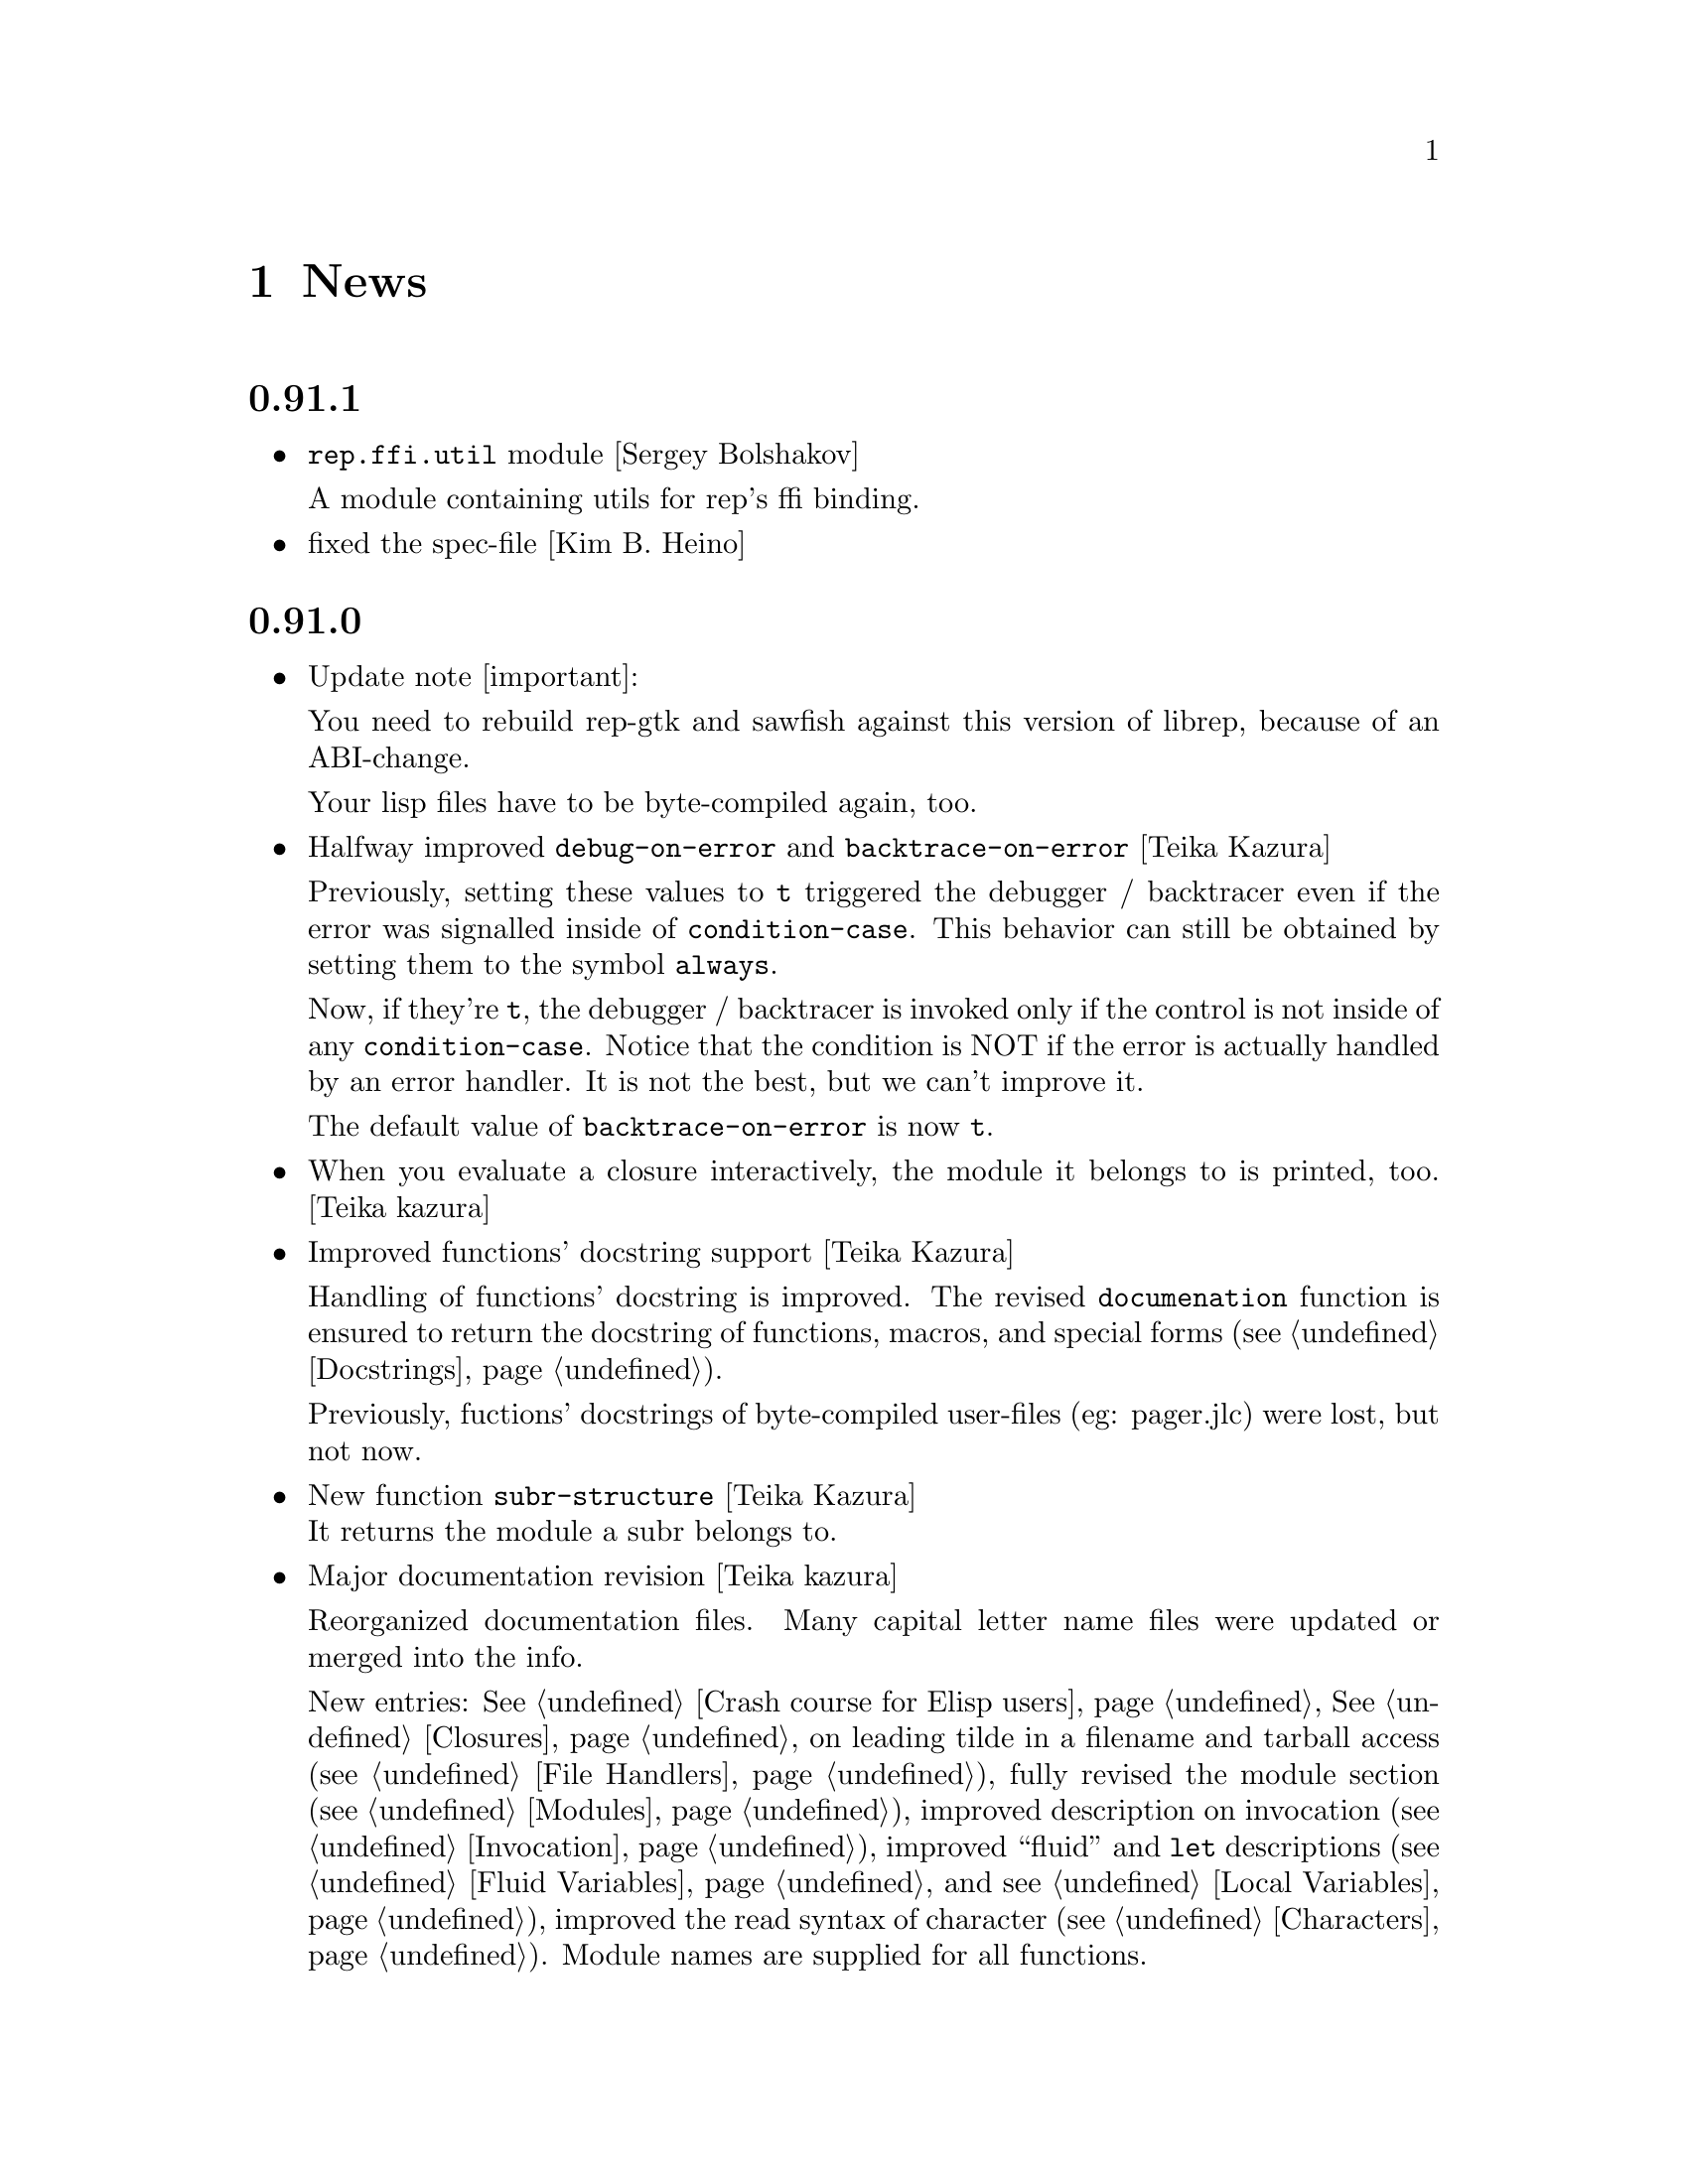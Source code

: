 @c -*-Texinfo-*-

@chapter News
@cindex News

@heading 0.91.1
@itemize @bullet

@item @code{rep.ffi.util} module [Sergey Bolshakov]

A module containing utils for rep's ffi binding.

@item fixed the spec-file [Kim B. Heino]
@end itemize
@heading 0.91.0
@itemize @bullet

@item Update note [important]:

You need to rebuild rep-gtk and sawfish against this version of librep,
because of an ABI-change.

Your lisp files have to be byte-compiled again, too.

@item Halfway improved @code{debug-on-error} and @code{backtrace-on-error} [Teika Kazura]

Previously, setting these values to @code{t} triggered the debugger /
backtracer even if the error was signalled inside of @code{condition-case}.
This behavior can still be obtained by setting them to the symbol @code{always}.

Now, if they're @code{t}, the debugger / backtracer is invoked only
if the control is not inside of any @code{condition-case}. Notice that
the condition is NOT if the error is actually handled by an error
handler. It is not the best, but we can't improve it.

The default value of @code{backtrace-on-error} is now @code{t}.

@item When you evaluate a closure interactively, the module it belongs to is printed, too. [Teika kazura]

@item Improved functions' docstring support [Teika Kazura]

Handling of functions' docstring is improved. The revised
@code{documenation} function is ensured to return the docstring
of functions, macros, and special forms (@pxref{Docstrings}).

Previously, fuctions' docstrings of byte-compiled user-files (eg:
pager.jlc) were lost, but not now.

@item New function @code{subr-structure} [Teika Kazura]@*
It returns the module a subr belongs to.

@item Major documentation revision [Teika kazura]

Reorganized documentation files. Many capital letter name files were updated
or merged into the info.

New entries: @xref{Crash course for Elisp users}, @xref{Closures},
on leading tilde in a filename and tarball access (@pxref{File Handlers}),
fully revised the module section (@pxref{Modules}), improved
description on invocation (@pxref{Invocation}), improved
``fluid'' and @code{let} descriptions (@pxref{Fluid Variables},
and @pxref{Local Variables}), improved the read syntax of character
(@pxref{Characters}). Module names are supplied for all functions.

Supplied documentation to some functions: Input stream functions
@code{peek-char}, @code{read-char} (@pxref{Input Functions}), list
functions @code{remove-if}, @code{remove-if-not} (@pxref{Mapping
Functions}), @code{table-size} (@pxref{Hash Tables}), @code{setcar},
@code{setcdr} and @code{cdddr} family (@pxref{Cons Cells}),
@code{assoc-regexp} (@pxref{Association Lists}).

@item @code{define-special-variable} is replaced by @code{defvar-setq} [Teika kazura]

The former is still valid, but it's a very confusing name, therefore the latter is
introduced.

@item Makefile's uninstall rule has been fixed [Christopher Bratusek]
@end itemize
@heading 0.90.6
@itemize @bullet

@item renamed @code{file-uid-p} to @code{file-uid} and @code{file-gid-p} to @code{file-gid}
[Christopher Bratusek]

@item Minor doc improvements [Teika Kazura]

Describes functions @code{signal} and @code{string-split}. Correction
in suffix handling of @code{load} function. More details on the function
@code{require}.

@item improved specfile [Kim B. Heino]
@item Process execution failure emits better message. [Teika Kazura]
@end itemize

@heading 0.90.5
@itemize @bullet

@item Byte compiler bugfix in docstring loss [Teika Kazura]

Practical effect: Previously, if a user byte-compile files, then the
docstring is lost in sawfish-config. This is fixed.

Details: Loss of docstring happened only if (1) byte compiler is not
given @code{--write-docs}, so only byte-compilation by user (2) defvar
is invoked within macro definition, including @code{defcustom} in
Sawfish. Plain defvar was not affected by this bug.  It was because in
'trans-defvar' in lisp/rep/vm/compiler/rep.jl, the docstring is stored
in a wrong property @code{variable-documentation}. It is corrected to
@code{documentation}.

Symbol @code{variable-documentation} is not used elsewhere, including
Sawfish and emacs' sawfish-mode.

@item Our own implementation of dlmalloc is disabled since 2002, as it breaks
librep on several architectures. From this version on, we don't ship it.
[Kim B. Heino]

@item Our own implementation of alloca/memcmp is not needed, rely on libcs instead.
[Kim B. Heino]

@item Majorly improved the debian and rpm packaging scripts
[Christopher Bratusek] [Kim B. Heino]

@item Install headers to $includedir/rep/ instead of $includedir/
[Christopher Bratusek]

@item Autotools improvements (Makefile, autogen.sh & Co.)
[Christopher Bratusek]

@item Added @code{file-gid-p} function for getting the gid of a file
[Christopher Bratusek]

@item Added @code{file-uid-p} function for getting the uid of a file
[Christopher Bratusek]
@end itemize

@heading 0.90.4

@itemize @bullet

@item Library version bumped to 9.4.1

@item Use $prefix/lib instead of $prefix/libexec

@item Fixups for OpenBSD [Jasper Lievisse Adriaanse]

@item Don't hardcode /usr in manpage installation path
@end itemize

@heading 0.90.3

@itemize @bullet

@item Added @code{file-executable-p} function

@item Improved spec-file [Kim B. Heino]

@item Improved ebuild [Fuchur, Christopher Bratusek]

@item Fallback check for ffi, if there's no libffi.pc [Vincent Untz]

@item Removed rep-config script (use librep.pc instead)

@item Added man-pages for @code{rep}, @code{repdoc}, @code{rep-remote} and @code{rep-xgettext} [Debian]

@item Added debian packaging scripts based on the official ones
@end itemize

@heading 0.90.2

@itemize @bullet

@item Fixed a major defunct with prin1 + utf8 [Timo Korvola]

@item Fixed descriptions of formats %s and %S in streams.c
@end itemize

@heading 0.90.1

@itemize @bullet

@item Properly terminate the rep interpreter [Jürgen Hötzel]

@item Use readline history in interactive mode [Jürgen Hötzel]

@item Tar file-handler does now support XZ compressed tarballs

@item Tar file-handler does now support LZMA compressed tarballs

@item Improved regex for parsing tar output in the file-handler [Alexey I. Froloff]

@item We do now correctly check for libffi

@item Improved libffi-binding [Alexey I. Froloff]

@item Updated librep.sym for missing entries [Alexey I. Froloff]

@item Fixed an incomplete definition

@item Added -L$prefix to libs section of the .pc file

@item No C++ style comments in C code
@end itemize

@heading 0.90.0

@itemize @bullet

@item Added UTF-8 Support! [Wang Diancheng]

@item Remove scheme and unscheme modules

@item Going on with code-cleanup
@end itemize

@heading 0.17.4

@itemize @bullet

@item Don't ignore datarootdir setting

@item Fixed an aclocal warning from configure.in

@item Improved configures ending message

@item Doc update in 'Numbers' section. Lacking description on machine dependence is added. [Teika]

@item Remove tar target from Makefile [Ritz]
@end itemize

@heading 0.17.3

@itemize @bullet

@item Updated MAINTAINERS

@item Dropped rep.m4 - use librep.pc instead

@item Improved librep.pc

@item Updated librep.spec

@item Add -L/lib$libsuff to READLINE_LIBS [T2 Patch]

@item Fix compilation on PPC64 [Marcus Comstedt]

@item Small fixup in src/fake-libexec [SuSE]

@item No rpath in src/rep-config.sh [Fedora]

@item Added ebuild [Harald van Dijk]

@item Improved Makefile's distclean rule

@item Reworked autogen.sh

@item Reworked configure.in

@item Major rework of the spec-file

@item Improved configure's ending message

@item Fixed configure.in's templates for autoheader

@item BSD-Tar is not supported by librep, give users a usefull warning message [Mark Diekhans]
@end itemize

@heading 0.17.2

@itemize @bullet

@item fixups for configure.in

@item updated BUGS, HACKING and README

@item define inline if undefined (fixes compiler warnings)

@item create the destination directory for the .pc file before installing it

@item fixed in issue with FreeBSD in numbers.c [FreeBSD patch]

@item improved a function of numbers.c [FreeBSD patch]

@item rep_file_fdopen has not been listed in librep.sym

@item added --tag=CC to libtool in several places

@item don't ignore $LDFLAGS upon build

@item dropped some useless code in sdbm.c

@item make sure inline is defined

@end itemize

@heading 0.17.1

@itemize @bullet

@item started code-cleanup

@item added a .pc file

@item added --no-split to makeinfo [FreeBSD patch]

@item added --enable-paranoia to configure [compile with CFLAGS+="-Wall -ansi"]

@item updated the spec file

@item replaced a static void by a void in main.c [Debian patch]

@item use correct shebang in rep-xgettext.jl [ALT-Linux patch]

@item trim trailing / to mkdir(2) [NetBSD patch]

@end itemize

@heading 0.17

@itemize @bullet

@item Added @code{rep.ffi} module (Foreign Function Interface). Uses
gcc's libffi. Very untested.

@item Partial implementation of guile's @code{GH} interface.

@item Bug fixes:

@itemize @minus

@item Don't hang in select for a second when starting processes via the
@code{system} function (race condition that only seems to show up on
Linux 2.6 kernels)

@item Miscellaneous fixes for Mac OS X.

@item Don't return a reversed list of items from the XML parser.
(Alexander V. Nikolaev)

@item Fixes to string capitalization functions. (Charles Stewart)

@end itemize
@end itemize


@heading 0.16

@itemize @bullet

@item New modules @code{rep.data.trie}, @code{rep.threads.proxy}

@item Also added @code{rep.xml.reader} and @code{rep.xml.printer},
though these should probably be used with extreme caution

@item Appending to queues is now O(1) not O(n)

@item Many changes to @code{rep.net.rpc} module, protocol is
incompatible with previous version. Should be more robust

@item @code{rep.i18n.gettext} module exports the
@code{bindtextdomaincodeset} function (Christophe Fergeau)

@item Slightly more secure way of seeding the rng

@item @code{inexact->exact} can now convert floating point numbers to
rationals (though not optimally). This means that @code{numerator} and
@code{denominator} also work better with floats now

@item New function @code{file-ttyp}

@item Some random bug fixes

@end itemize


@heading 0.15

@itemize @bullet

@item Parser can now associate lexical location (file name and line
number) with parsed objects. Added @code{call-with-lexical-origins} and
@code{lexical-origin} functions. This adds memory overhead but is only
enabled in interpreted mode, or other times it could be useful (e.g.
when compiling)

@item The compiler enables line-numbering, and uses the information
when it prints errors. It also prints errors in a more standard format
(intended to mimic GCC), and distinguishes warnings from errors

@item Debugger is much improved, and supports emacs-style emission of
line number tokens. Use the included @file{rep-debugger.el} elisp code
to source-debug rep programs in Emacs!

@item New command line option @samp{--debug}. When given, rep starts up
in the debugger

@item Reformatted backtrace output. Also backtraces only ever include
evaluated argument lists now. They also include lexical information
when possible

@item Syntax errors include error description and line number

@item Now supports weak reference objects. New functions
@code{make-weak-ref}, @code{weak-ref}, @code{weak-ref-set}. A weak
reference is a pointer to another object. When that object is garbage
collected, the pointer in the weak reference is set to false.

@item New `error helper' module. When an error is handled, this module
is called and tries to print a human-understandable message explaining
why the error may have occurred

@item REPL commands may now be specified by their shortest unique set
of leading characters, e.g. @samp{,o} instead of @samp{,open}

@item Added an @code{#undefined} value. Returned by @code{%define} and
the macros using it (@code{defun}, @code{defmacro}, etc@dots{})

@item New function @code{table-size} in module @code{rep.data.tables}

@item @code{thread-suspend} returns true iff the timeout was reached
(i.e. return false if @code{thread-wake} was used to unsuspend the
thread)

@item Objects defined using the @code{object} macro now have an
implicit @code{self} binding -- the object representing their self (or
their most derived self)

@item Added @var{timeout} parameter to @code{condition-variable-wait}
and @code{obtain-mutex} functions

@item New @code{rep.threads.message-port} module, implements a simple
message queue for threads

@item @code{log} function now optionally accepts a second argument, the
base of the logarithm

@item Use gmp to generate random numbers when possible (if at least
version 3 of gmp is found) [disabled in librep 0.15.1 -- gmp seems to
be buggy?]

@item The @code{string-replace} function may now be given a function as
its @var{template} parameter

@item Bug fixes:

@itemize @minus

@item Signal an error if writes don't write all characters they were
asked to. Also, some functions could write fewer characters than they
were supposed to even if no errors occurred

@item Remembered that file sizes may not fit in fixnums

@item Don't preserve trailing slashes in results of canonical-file-name
(to make the path canonical)

@item Don't signal an error when end of file is encountered immediately
after reading @samp{#\X} syntax

@item @code{current-thread} and @code{all-threads} will create a thread
object for the implicit thread if there isn't one already

@item In C subrs that take optional integer arguments, signal an error
if the given value isn't an integer or undefined (false). Also, accept
all types of numbers where it makes sense to do so

@item Signal an error if end of file is read while parsing a block
comment

@item Don't ever return a null object from @code{current-time-string}

@item Catch errors signalled during command line option processing, and
pass them to the standard error handler

@item Right hand side of @code{letrec} bindings may now have more than
one form

@item The @code{object} macro now evaluates its @var{base-object}
parameter exactly once

@item Finally removed @code{define-value}

@item Ignore null lines (or lines which only have comments) in the repl

@item In the compiler, don't expand macros which have have been
shadowed by local bindings

@item Don't print some compiler errors/warnings twice

@item Fixes for @code{mips-compaq-nonstopux} architecture (Tom Bates)

@item Fixed @code{,reload} and @code{,unload} repl commands not to try
to remove non-existent structures

@end itemize
@end itemize


@heading 0.14

@itemize @bullet

@item New module @code{rep.util.md5}, has two functions for generating
MD5 message digests (of files or strings)

@item Changes to the @code{rep.io.sockets} function:

In the @code{socket-server} function the @var{host} and/or @var{port}
arguments may be false, meaning to listen on all addresses and to
choose a random unused port.

New functions @code{socket-peer-address} and @code{socket-peer-port},
these always returns the details of the far end of the connetion.
@code{socket-address} and @code{socket-port} have been changed to
always return the details of the local connection point.

@item New function in @code{rep.system} module, @code{crypt}. A wrapper
for the system's @code{crypt} function (if it has one)

@item New function in @code{rep.threads} mdoule,
@code{make-suspended-thread}

@item New module @code{rep.net.rpc}, provides a text-stream based RPC
mechanism for Lisp programs. Similar in some ways to untyped CORBA.
(This is still in the experimental stage -- its interface may change in
forthcoming releases)

@item New functions in @code{rep.data} module, @code{list->vector} and
@code{vector->list}

@item New macro @code{define-special-variable}. A combination of
@code{defvar} and @code{setq} -- it always makes the variable special
and it always sets it to the given value

@item New module @code{rep.test.framework} implementing @code{assert},
@code{check} and @code{test} macros. This provides a framework for
implementing unit tests in Lisp modules (such that running the
interpreter with the @samp{--check} option will run all tests that have
been set up to be autoloaded

@item Bug fixes:

@itemize @minus

@item When reading from strings, don't choke on zero bytes

@item When writing into sockets, be aware that the socket is
in non-blocking mode

@item SDBM and GDBM modules now close any open databases before the
interpreter exits

@item Fixed the @code{rep_parse_number} function not to require a
terminating null character in the string when parsing bignums

@item Only define @code{Qrep_lang_interpreter} once

@item Don't assign vm registers to physical registers on 68000
architectures -- it's been reported to crash

@item When running asynchronous subprocesses, open and initialize the
pty slave before forking to avoid a race condition with the child
process

@item Flush symbols from the module cache at another point

@item Fixes for Unixware

@item When compiling non-top-level @code{defvar} forms, add any doc
string they have to the database

@end itemize
@end itemize


@heading 0.13.5

@itemize @bullet

@item Tar file handling no longer requires GNU tar

@item The @code{defvar} special form can now take only a single
argument

@item The reader now treats @code{#\return} characters as white space

@item Other miscellaneous bug fixes@dots{}

@end itemize


@heading 0.13.4

@itemize @bullet

@item Don't restrict symbols exported from plugin libraries, some need
to export symbols to work properly (this bug only seemed to appear on
Solaris systems)

@item Added @code{rep_file_type} and @code{rep_guardian_type} to the
list of symbols exported from librep

@item Fixed the @code{install-aliases} script (Peter Teichman)

@item New module @code{rep.threads.condition-variable}

@item Added @code{string-split} and @code{string-replace} to the gaol

@end itemize


@heading 0.13.3

@itemize @bullet

@item Try to only export public symbols from @file{librep.so} and
modules

@item When expanding file names translate @samp{/..} to @samp{/}

@item Set an upper bound on the allowed recursion depth when regexp
matching, prevents the stack from overflowing in pathological cases

@item Added optional second arg to @code{readline} function, a function
to call to generate completions. The @code{rl-completion-generator}
method of supplying this function is deprecated

@item Fixed bugs when handling character-case in regexp module (Andrew
Rodionoff)

@item Added an @code{premature-end-of-stream} error. This is signalled
instead of @code{end-of-stream} when reading characters in the middle
of a syntax form. The @code{end-of-stream} error is only signalled when
the end of the stream is reached before encountering anything other
than whitespace characters

@item Fixed bug of expanding declarations in the @code{define} macro
expansion

@end itemize


@heading 0.13.2

@itemize @bullet

@item Fix @code{define} so that it tracks bound variables and ignores
shadowed keywords when traversing code

@item Added checks to compilation process for the kind of missing
shared-library problems that many people see

@item Fixed the @code{install-aliases} shell script

@item New configure option: @code{--enable-full-name-terminator}

@end itemize


@heading 0.13.1

@itemize @bullet

@item Added functions @code{remove-if} and @code{remove-if-not}

@item Various bug-fixes for non-linux or solaris systems (John H.
Palmieri, Philippe Defert)

@item @code{#f}, @code{#t}, @code{#!optional}, @code{#!key} and
@code{#!rest} are now uninterned symbols. Keywords are interned in a
separate obarray

@item Fixed bug of caching regexps even when their string has been
modified

@item Fixed some bugs in the ftp remote file handler and the
@code{pwd-prompt} function

@item Fixed @code{define} to ignore @code{structure} and
@code{define-structure} forms

@end itemize


@heading 0.13

@itemize @bullet

@item The end-of-list / boolean-false object is no longer the symbol
@code{nil}. Instead there is a special object @code{()} fulfulling
these two roles. For modules importing the @code{rep} module, the
symbol @code{nil} evaluates to @code{()}. This allows the @code{scheme}
module to be more compliant with the Scheme standard

@item Parameter list changes:

@itemize @minus
@item Deprecated @code{&optional} and @code{&rest}, in favour of
@code{#!optional} and @code{#!rest}.

@item Added keyword parameters. Use @code{#!key} to declare them.
Keyword syntax is @samp{#:@var{param}}. For example:

@lisp
((lambda (#!key a b) (list a b)) #:b 2 #:a 1) @result{} (1 2)
@end lisp

@item @code{#!optional} and @code{#!key} parameters may now have
default values, syntax is @code{(@var{var} @var{default})}. For
example:

@lisp
((lambda (#!optional (a 1)) a)) @result{} 1
@end lisp
@end itemize

@item The module namespace is now hierarchical. @samp{.} characters in
module names denote directory separators, e.g. @samp{foo.bar}
translates to the file @file{foo/bar}

All module names prefixed with @samp{rep.} are reserved for librep,
other top-level names should be picked to be as unique as possible

The existing modules have been renamed to fit this scheme (see the file
@file{TREE} in the distribution for the hierarchy details). However,
old module names will still work for the time being

@item The @code{rep} module no longer includes the @code{rep.regexp},
@code{rep.system}, @code{rep.io.files}, @code{rep.io.processes} or
@code{rep.io.file-handlers} modules. These need to be imported
explicitly

@item Doc strings are now indexed by module name as well as symbol
name. The @code{define} macro now takes a doc string as its optional
third parameter

@item Record constructors may include all lambda-list keywords (e.g.
keywords and/or default values)

@item Incompatible virtual machine changes, hence bytecode files will
need to be recompiled. Improvements include:

@itemize @minus
@item Only heap-allocate variables when absolutely necessary

@item Closure analysis to allow inlining of some types of @code{letrec}
expressions

@item Added a `safe' virtual machine, which makes no assumptions
regarding validity of bytecode, so is safe for untrusted code
@end itemize

@item Added an @code{unscheme} module. Another Scheme implementation,
but the goal of this one is to integrate cleanly with the librep
runtime environment, even if this is at the expense of R4RS compliance

For example, in @code{unscheme} code, @code{#f @result{} ()} and
@code{#t @result{} t}. This allows rep and unscheme functions to call
each other without needing to convert any data

@item By default, it is now illegal to modify top-level variables that
have not previously been defined

@item New macro @code{define-structures} to export multiple views of a
single underlying environment

@item The librep runtime no longer handles the @samp{--help} option
itself, this should be done by scripts

@item Don't search @code{$LD_LIBRARY_PATH} for plugins, but prepend all
directories in colon-separated @code{$REP_DL_LOAD_PATH} to
@code{dl-load-path}. Similarly, the contents of @code{$REP_LOAD_PATH}
is prepended to @code{rep-load-path}

@item @code{(/ @var{x}) @result{} (/ 1 @var{x})}

@item Extra string-manipulation functions: @code{string-replace},
@code{string-split} (in the @code{rep.regexp} module)

@item @code{#f} and @code{#t} are now primitive symbols, not special
objects

@item Special case tail-recursive calls to @code{apply}, to ensure they
get eliminated

@item The @samp{0x123} and @samp{0123} read syntaxes have been
deprecated, use @samp{#x123} and @samp{#o123} instead

@item @samp{#| @dots{} |#} comments now nest correctly

@item New modules: @code{rep.i18n.gettext},
@code{rep.vm.safe-interpreter}, @code{rep.vm.assembler},
@code{unscheme}, @code{rep.data.objects}, @code{rep.www.quote-url},
@code{rep.www.fetch-url}, @code{rep.util.ispell},
@code{rep.util.base64}, @code{rep.util.autoloader},
@code{rep.io.sockets}, @code{rep.util.time}, @code{rep.net.domain-name}

@item Bug fixes, including:

@itemize @minus

@item Find size of @code{long long} type on AIX, IRIX and Solaris (Dan
McNichol, Albert Chin-A-Young)

@item Never allow macros to be called as functions

@item Make bitfields unsigned (Albert Chin-A-Young)

@item Fixed bounds-checking when parsing non-base-10 fixnums

@item Thread fixes (and much lower thread-switch latency in many cases)

@item Fixed @code{DEFUN} macro for C++ (Matt Tucker); also fixed header
files to avoid C++ keywords

@item Make error message for bytecode version mismatches more
meaningful

@item Fixed: @code{default-boundp}, @code{continuation-callable-p}

@item Only the evaluate the value of @code{defvar} forms if the symbol
isn't already bound

@item Compile else-less @code{case} expressions correctly; eliminate
tail-recursion in @code{cond} forms when possible

@item Various fixes in @code{scheme} module
@end itemize
@end itemize


@heading 0.12.4

@itemize @bullet

@item Support building without GNU MP, @samp{--without-gmp} option to
configure. Use @code{long long} for non-fixnum integers (promote to
floats when out of range); no exact rationals. There's also an option
to disable continuations/threading (@samp{--disable-continuations})

@item Sanitized function inlining:

@itemize @minus
@item Use @code{(declare (inline @var{names}@dots{}))} to tell the
compiler that it might be useful to inline the named functions

@item Don't even think about inlining across module/file boundaries
(for now anyway)
@end itemize

@item Cleaned up the @code{gaol} module. Interface is essentially:
@code{gaol-define}, @code{gaol-define-special},
@code{gaol-define-file-handler}. Added @code{gaol-open} to import
complete modules. Still supports old interface

@item Be a lot more efficient when printing quoted strings and symbol
names (for some streams there used to be a system-call per character!)
Also, when quoting weird symbol names, be more intelligent

@item Removed code to autoload from modules (which didn't really work
anyway)

@item Be more intelligent about deciding when to flush the module cache

@item Build fixes for IRIX (David Kaelbling)

@item Other miscellaneous bug-fixes and performance tweaks

@end itemize


@heading 0.12.3

@itemize @bullet

@item New function @code{thread-join}, waits for a specified thread to
exit, then returns the value of the last form it evaluated

@item Added a rudimentary profiler (@samp{,profile @var{form}} command
in repl)

@item Reorganized @code{ring} module, sanitized the interface
(preserving compatibility with old functions), also added a
@code{ring->list} function

@item @code{rplaca} and @code{rplacd} (but not @code{setcar} and
@code{setcdr}) functions now return the cell being modified, not the
value being stored into it, for compatibility with CL (Karl Hegbloom)

@item @code{unwind-protect}, @code{catch}, @code{condition-case}: these
special forms are now macros

@item When signalling @code{bad-arg} or @code{missing-arg} errors,
try to include the function as the first element of the error data

@item @code{load} function now @emph{only} loads files without suffixes
if @var{no-suffix} arg is non-@code{nil} (prevents picking up
un-suffixed files by mistake, e.g. from the current directory)

@item Fixed some bugs when reading rationals

@item Fixed bug of @code{gettext} module not redefining @code{_}
binding in @code{rep} module

@item Fixed bug when building @code{rep-config} script (Mark Hewitt,
Dan Winship)

@item Fixed bug of @code{rep_INTERN_SPECIAL} macro not looking for
default values of special variables

@item Fixed interpreted versions of @code{min} and @code{max} when
operating on non-numeric values

@item If unable to allocate heap space, just print an error and
terminate the program (the low-memory handling doesn't currently work
properly)

@item Fixed bug when extracting doc strings from @code{define} forms

@item Fixed bug when compiling structure definitions in non-top-level
environments

@item Fixed bug of being unable to @code{load} empty files

@item When recursively macro-expanding, dereference identifiers in the
correct module

@end itemize


@heading 0.12.2

@itemize @bullet

@item The tar file-handler now caches the unpacked archive (wins big
when loading sawfish themes)

@item The @code{gaol} module can now create multiple gaols, each with
it's own namespace

@item More performance tweaks

@item Miscellaneous bug-fixes (more vm stack smashing, @code{defconst}
never evaluates its constant)

@end itemize


@heading 0.12.1

@itemize @bullet

@item Some virtual machine performance tweaks

@item Fixed nasty stack smashing bug (when using compiler declarations)

@item Some 64-bit cleanups (George Lebl)

@item Fixed non-ANSI C syntax (Sam Falkner)

@end itemize


@heading 0.12

@itemize @bullet

@item Added a basic module system.

Modelled after the Scheme48 system, but simpler. At its simplest,
include a @code{define-structure} form in each file representing a
module:

@lisp
(define-structure @var{name} @var{interface} @var{config} @var{body}@dots{})
@end lisp

@noindent
The external definitions of this module can then be imported by other
modules through their @var{config} statements, e.g. @code{(open
@var{NAMES}@dots{})}. Most modules will open @code{rep} to get the
standard language definitions.

@code{foo#bar} reads as @code{(structure-ref foo bar)}

The @code{timers}, @code{tables}, @code{sdbm}, @code{gdbm},
@code{readline}, @code{gettext}, @code{ring}, @code{mutex},
@code{memoize}, @code{lisp-doc}, @code{disassembler}, @code{compiler},
@code{date}, @code{cgi-get}, @code{gaol} features are all now modules
(this is backwards compatible, since modules may be imported using
@code{require})

See the ``Modules'' section of the manual for more details.

@item The repl now contains meta-commands for inspecting and
configuring the module system (amongst other things)

@item Added a facility for creating new primitive types:
@code{make-datum}, @code{datum-ref}, @code{datum-set},
@code{has-type-p}, @code{define-datum-printer}

@item Added an SRFI 9 compatible @code{define-record-type} macro for
defining data structures (the @code{records} module)

@item Added fluid variables---a method of creating dynamically scoped
bindings that fit well with lexically scoped definitions
(@code{make-fluid}, @code{fluid}, @code{fluid-set}, @code{with-fluids},
@code{let-fluids})

@item Added a @code{queues} module providing a basic queue type

@item Added stream functions: @code{peek-char}, @code{input-stream-p},
@code{output-stream-p}

@item Interpreter now also eliminates tail-calls

@item Changed handling of inexact numbers to be compatible with the
Scheme standard:

@itemize @minus
@item Many operations now produce inexact outputs if any of their
inputs are inexact (e.g. @code{min}, @code{max}, @code{floor},
@code{ceiling}, @code{round}, @code{truncate})

@item @code{eql} and @code{equal} no longer ignore exactness when
comparing numbers. @code{=}, @code{/=}, @code{<}, @code{>}, @code{<=}
and @code{>=} @emph{do} ignore inexactness. E.g.

@lisp
(eql 2 2.) @result{} nil
(= 2 2.) @result{} t
@end lisp
@end itemize

@item Support most of Scheme's read-syntax for numbers (i.e. @samp{#b},
@samp{#o}, @samp{#d}, @samp{#x} radix prefixes, and @samp{#e},
@samp{#i} exactness prefixes).

@item Implemented Scheme's @code{string->number} and
@code{number->string} functions

@item Included a basic R4RS Scheme implementation (module:
@code{scheme}). Do @kbd{,new foo @key{RET} ,open scheme} to test it in
the repl, use @code{(open scheme)} instead of @code{(open rep)} to use
it within modules.

The compiler also knows enough about Scheme to be able to compile it.
Also, use the @samp{-s} or @samp{--scheme} options to load a file of
Scheme code.

@item The debugger works better (and can be used to walk the stack
history somewhat)

@item Last arg of @code{append} and @code{nconc} may be a
non-proper-list now

@item Implemented the Scheme @code{do} macro for iteration

@item @code{define} supports curried functions. E.g. @code{(define
((plus a) b) (+ a b))}, then @code{(plus 1)} evaluates to the function
that adds one to its argument.

@item Many performance improvements:

@itemize @minus
@item Allocates less memory (so garbage collects less often)

@item Much faster at bytecode-to-bytecode function calling

@item Much reduced VM overhead (when compiled with GCC)
@end itemize

@item Compiler improvements:

@itemize @minus
@item Supports the @code{(declare @var{clauses}@dots{})} form. See the
``Compiler Declarations'' section of the manual for details on the
actual declarations supported.

@item Is cleverer about detecting when to create new bindings when tail
recursing, and when the old bindings can just be overwritten

@item Groks the module system, and the language of the module being
compiled (so that it can compile both rep and Scheme code)

@item Splices bodies of top-level @code{progn} and @code{begin} forms
themselves into the top-level (for when macros expand into multiple
definitions)

@item Compiling already defined functions (or whole modules of
functions) now (mostly) works

@item Coalesce and compile non-defining top-level forms
@end itemize

@item Many bug fixes (see ChangeLog files for details)

@end itemize


@heading 0.11.3

@itemize @bullet
@item Fixed bug of throwing uninitialized errors when autoloading

@item Fixed bug of interpreting @code{(let () @dots{})} as a named let
@end itemize


@heading 0.11.2

@itemize @bullet

@item Replaced many special forms by macros---@code{let}, @code{let*},
@code{function}, @code{if}, @code{and}, @code{or}, @code{prog2},
@code{defmacro}, @code{defun}, @code{defconst}, @code{define-value},
@code{setq-default}

@item @code{let} now supports Scheme's named-let construct for
iteration via tail recursion

@item Parse some standard Common Lisp and Scheme syntax: @samp{#|
@dots{} |#} block comments, @samp{#\@var{c}} or @samp{#\@var{name}}
characters (where @var{name} may be one of: @code{space},
@code{newline}, @code{backspace}, @code{tab}, @code{linefeed},
@code{return}, @code{page}, @code{rubout}), and @samp{#(@dots{})}
vectors

@item When comparing symbols, compare their names as strings

@item Implemented Scheme's @code{dynamic-wind} function

@item Fixed bug of sometimes evaluating function arguments in the
environment of the callee not the caller

@item Fixed bug when calculating how long to sleep for when no threads
are available

@item Fixed bugs in mutex implementation (Damon Anderson)

@item Work around bugs in Tru64 @code{RTLD_GLOBAL}; everything should
work on Tru64 now (Aron Griffis)

@item Fixed bug of not saving current regexp state across continuations

@end itemize


@heading 0.11.1

@itemize @bullet
@item The compiler now eliminates single-function tail calls (instead
of leaving it to the virtual machine)

@item Updated to use libtool-1.3.4

@item Miscellaneous bug fixes and minor changes
@end itemize


@heading 0.11

@itemize @bullet

@item Better support for numerical computing. Now supports bignums,
rational numbers (numerator and denominator are bignums), and floating
point values as well as the original fixnums. Many new numerical
functions supporting these types. Promotes and demotes hopefully as
you'd expect (never demotes an inexact number to an exact number).
Tries to follow the Scheme numeric system as much as possible

@item Supports @dfn{guardian} objects through the @code{make-guardian}
function (as described in Dybvig's paper). These are a clean mechanism
for allowing the programmer to control when arbitrary lisp objects are
finally deallocated. Also added a new hook: @code{after-gc-hook}

@item The default error handler can now be redefined. If the variable
@code{error-handler-function} contains a function then it will be
called to handle the error, with arguments @code{(@var{error}
@var{data})}.

@item New special form @code{case}, switches on a key value and sets of
constants

@item New function @code{call/cc} (also available through the alias
@code{call-with-current-continuation}). Provides scheme-like
continuation functions. Special variables are now deep-bound to support
this correctly

@item Supports ``soft'' preemptive threads using continuations and a
general ``barrier'' mechanism (used either for restricting control
flow, or for receiving notification when control passes across a
barrier)

@item Parameter lists in lambda expressions now support improper lists,
as in scheme. E.g. @code{(lambda (x . y) @dots{})}

@item Implements the scheme @code{define} syntax, with support for
inner definitions

@item The @code{tables} plugin implements hash tables, with extensible
hashing and comparison methods; supports both strongly and weakly keyed
tables

@item Included a GDBM binding; DOC files are now stored in GDBM files
(SDBM has limits on datum sizes)

@item @code{put} and @code{get} functions now use @code{equal} to
compare property names

@item Virtual machine / compiler improvements:

@itemize @minus
@item Variable references and mutations are classified by type: lexical
bindings use (one-dimensional) lexically addressed instructions, global
non-special bindings have their own instructions, everything else uses
the original instructions. Similar classification when creating new
bindings

@item Eliminate tail-recursive function calls wherever possible in
compiled code (when the calling function has no dynamic state)
@end itemize

@noindent
Compiled lisp code will need to be rebuilt to run on the modified
virtual machine.

@item When expanding macros, bind @code{macro-environment} to the
macro environment it was called with. This allows macros to reliably
expand inner macro uses

@item New hook @code{before-exit-hook}. Called immediately before
exiting

@item @code{rep-xgettext} now has an option @samp{--c}. This makes it
output pseudo C code containing the string constants found

@item Fixed misfeature of interpreting filenames
@file{@var{foo}//@var{bar}} as @file{/@var{bar}}. Contiguous path
separators are now merged (i.e. @file{@var{foo}/@var{bar}})

@end itemize


@heading 0.10

@itemize @bullet

@item Updated support for dumping (freezing) lisp definitions to handle
lisp-1 nature with closures. Also now generates C code instead of
assembler for portability; creates a plugin that may be loaded through
the REP_DUMP_FILE environment variable

@item Plugin @file{.la} files may now contain rep-specific settings:
@samp{rep_open_globally=yes} and
@samp{rep_requires='@var{FEATURES}@dots{}'}

@item New function @code{define-value}. A combination of @code{set} and
@code{defvar}, but without implying dynamic scope

@item @code{load} scans @var{after-load-alist} for plugins as well as
lisp libraries

@item @code{(if t)} now evaluates to @code{nil} not @code{t}

@item Fix regexp bug in matching simple non-greedy operators (Matt
Krai)

@item Borrowed guile's bouncing parentheses for readline (Ceri Storey)

@item New C functions @code{rep_load_environment} and
@code{rep_top_level_exit}

@item @code{defvar} allows symbols to be redefined in protected
environments if they haven't also been defined by unprotected
environments

@item Detect GCC's with broken @code{__builtin_return_address}
functions (George Lebl)

@item Try to use libc @code{gettext} implementation, but only if it
looks like it's the GNU implementation

@end itemize


@heading 0.9

@itemize @bullet

@item Support for using GNU readline (give configure the
@samp{--with-readline} option)

@item New functions: @code{letrec}, @code{caar}, @dots{}, @code{cddr},
@code{caaar}, @dots{}, @code{cdddr}, @code{in-hook-p},
@code{make-variable-special}

@item Changed @code{unless} to have the Common Lisp semantics---return
@code{nil} when the condition evaluates true, not the value of the
condition

@item Fixed/added some compiler optimisations

@item Fixed @code{rep-xgettext} script to remove duplicated strings and
to search exhaustively

@item @code{add-hook} forces the hook variable to be special (in case
it wasn't declared using @code{defvar})

@end itemize


@heading 0.8.1

Fixed some documentation bugs; fixed some build problems


@heading 0.8

@itemize @bullet

@item Default scoping is now lexical, only variables declared using
@code{defvar} are dynamically scoped.

@item There is now only a single namespace for symbols (excepting
property lists), this means that the @code{fset},
@code{symbol-function} and @code{fboundp} functions have been removed

This allows all elements in procedure-call forms to be evaluated
equally (as in scheme), so things like:

@lisp
((if t + -) 1 2)
@end lisp

@noindent
now work. Related to this, function names (i.e. symbols and lambda
expressions) are no longer dereferenced by any operations taking
functions as arguments. Only built-in subroutines and closures are
considered functions.

This means that where before you'd write something like:

@lisp
(mapcar '+ '(1 2 3))
@end lisp

@noindent
this is now illegal; the @code{+} function must be evaluated:

@lisp
(mapcar + '(1 2 3))
@end lisp

@item @code{lambda} is now a special form evaluating to a closure (as
in scheme); this means that the following are exactly equivalent:

@lisp
(lambda (x) x) @equiv{} (function (lambda (x) x)) @equiv{} #'(lambda (x) x)
@end lisp

An alternative method of enclosing a lambda expression is to use the
@code{make-closure} function.

@item @code{gaol} module providing semi-safe environment for untrusted
code to evaluate in

@item Support for i18n through @code{gettext} module; also support for
@samp{%1$s} type format specifiers

@item New functions @code{string-equal} and @code{string-lessp}

@end itemize


@heading 0.7.1

@itemize @bullet

@item Added @samp{--with-rep-prefix} option to autoconf AM_PATH_REP
macro

@item Fixed bug when inserting a new timer before an existing timer

@item Fix the malloc tracking code

@item Fix dlmalloc for FreeBSD

@item Use install when installing, not cp

@item Some fixes for compiling with SUN's C compiler on Solaris

@end itemize


@heading 0.7

@itemize @bullet

@item Added file handler for read-only access to the contents of tar
archives, access files like @file{foo.tar.gz#tar/bar}

@item @code{process-id} function now returns pid of lisp interpreter
when called with zero arguments

@item Added (untested) support for loading dynamic objects via
@code{shl_load} (HP-UX)

@item Added (untested) support for systems that prefix symbol names in
dynamic objects with underscores

@item Fix bug when compiling @code{last} function

@item Fix bug of not closing files in the @code{load} function

@end itemize


@heading 0.6.2

@itemize @bullet

@item Added @code{autoload-verbose} variable; set it to @code{nil} to
turn off the messages when autoloading

@item Fix problems when @samp{--prefix} option has a trailing slash

@item Updated libtool files to version 1.3.3

@item Initial (incomplete) support for building under Tru64, from Aron
Griffis

@end itemize


@heading 0.6.1

No new features; minor portability tweaks and build changes. Fix bug of
trying to load directories as Lisp scripts


@heading 0.6

@itemize @bullet

@item Add @code{unsetenv} function

@item @code{system} now uses @code{process-environment}

@item Workaround compiler bug with GCC 2.95 on sparc

@item Fix build problem where libsdbm.la can't be located

@end itemize


@heading 0.5

@itemize @bullet

@item New function @code{set-input-handler}, registers an asynchronous
input handler for a local file

@item Don't abort on receipt of unexpected @code{SIGCHLD} signals

@item Upgrade libtool to version 1.2f

@item The @code{rep} binary by default always loads a script named
@file{rep}, not named by it's @code{argv[0]} (this breaks under the
newer libtool)

@end itemize


@heading 0.4

@itemize @bullet

@item Sending a rep process a @code{SIGUSR2} prints all debug buffers

@item Added @samp{--with-value-type}, and
@samp{--with-malloc-alignment} configure options. Also added code to
automatically detect the first of these options.

@item Fixed some 64-bit problems

@item Removed the difference between static and dynamic strings

@end itemize


@heading 0.3

@itemize @bullet

@item New compiler command line option @samp{--write-docs}

@end itemize


@heading 0.2

@itemize @bullet

@item The variables @code{error-mode} and @code{interrupt-mode} control
where errors and user-interrupts (i.e. @code{SIGINT} signals) are
handled. The three possible values are: @code{top-level}, @code{exit}
and @code{nil} (denotes the current event loop).

@item Fixed bug where all dynamic types were erroneously @code{symbolp}.

@item @code{SIGINT}, @code{SIGHUP} and @code{SIGTERM} signals should
now be caught more successfully.

@item Added a new directory to @code{dl-load-path}:
@samp{@var{libexecdir}/rep/@var{arch}} to contain third-party shared
libraries.

@end itemize


@heading 0.1

First public release.
